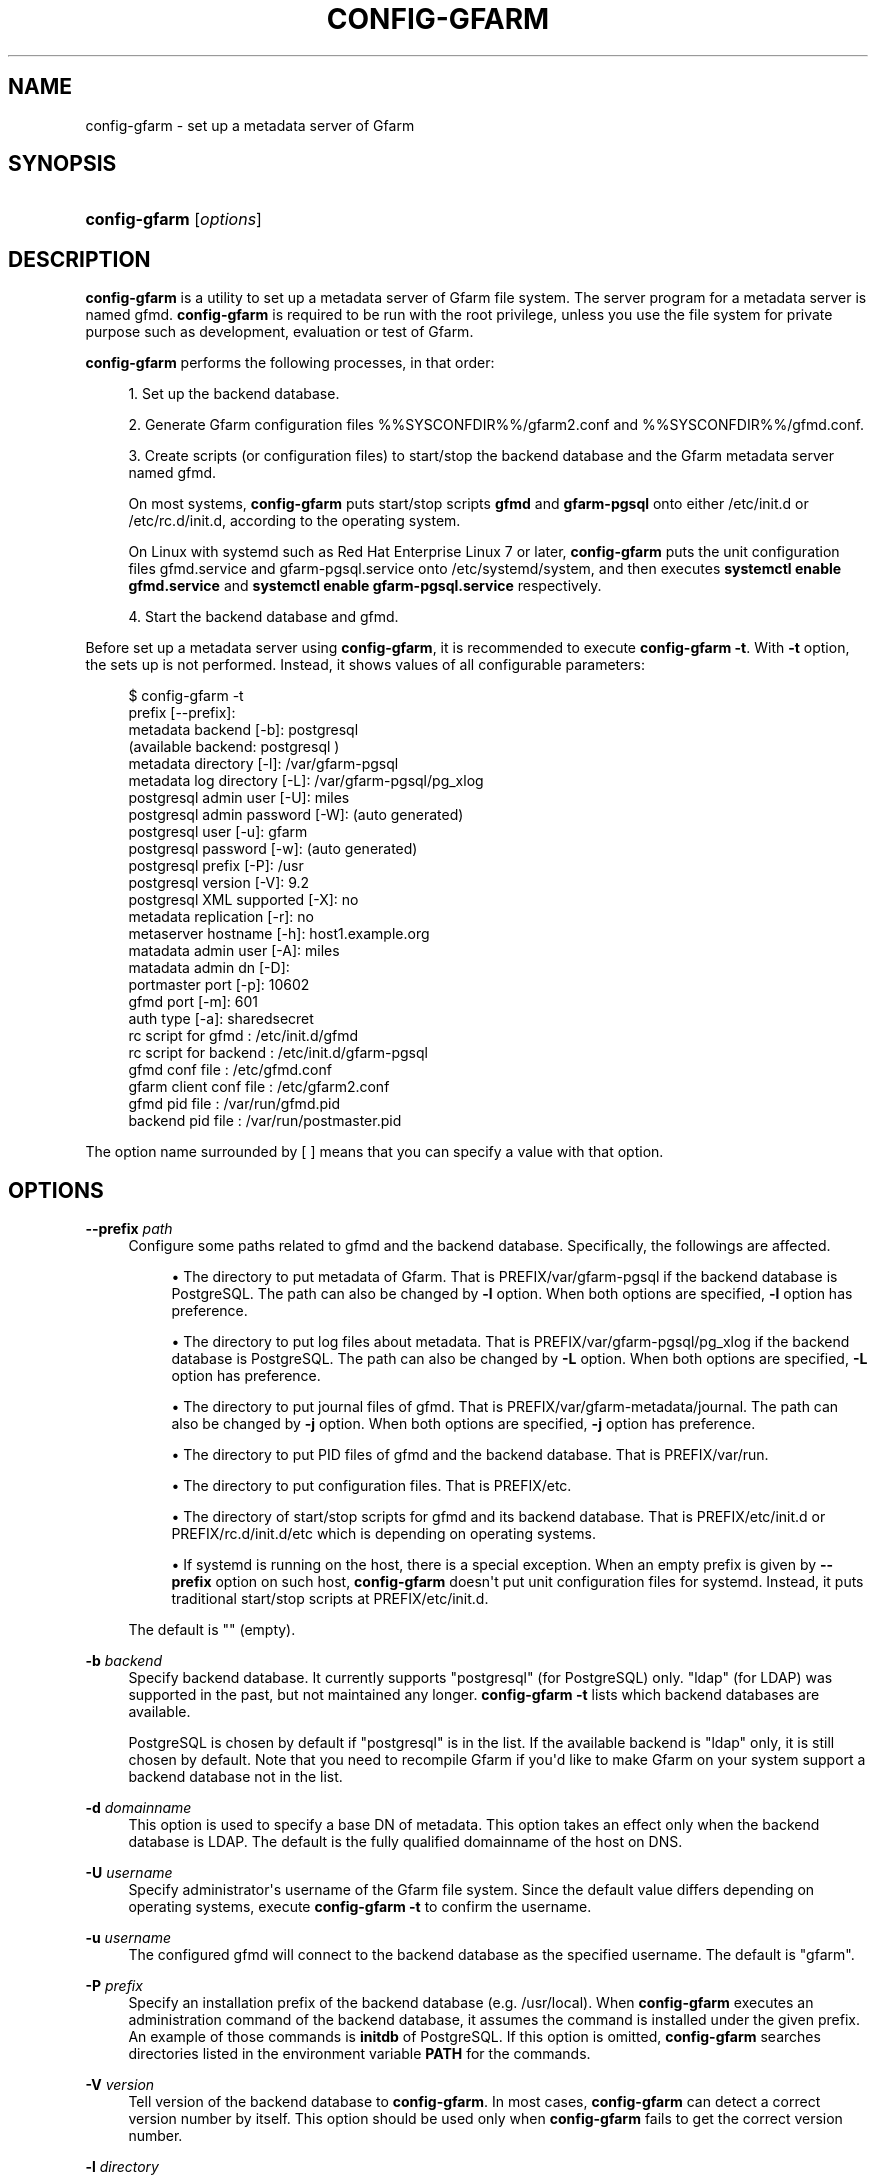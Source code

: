 '\" t
.\"     Title: config-gfarm
.\"    Author: [FIXME: author] [see http://docbook.sf.net/el/author]
.\" Generator: DocBook XSL Stylesheets v1.78.1 <http://docbook.sf.net/>
.\"      Date: 20 Jan 2015
.\"    Manual: Gfarm
.\"    Source: Gfarm
.\"  Language: English
.\"
.TH "CONFIG\-GFARM" "8" "20 Jan 2015" "Gfarm" "Gfarm"
.\" -----------------------------------------------------------------
.\" * Define some portability stuff
.\" -----------------------------------------------------------------
.\" ~~~~~~~~~~~~~~~~~~~~~~~~~~~~~~~~~~~~~~~~~~~~~~~~~~~~~~~~~~~~~~~~~
.\" http://bugs.debian.org/507673
.\" http://lists.gnu.org/archive/html/groff/2009-02/msg00013.html
.\" ~~~~~~~~~~~~~~~~~~~~~~~~~~~~~~~~~~~~~~~~~~~~~~~~~~~~~~~~~~~~~~~~~
.ie \n(.g .ds Aq \(aq
.el       .ds Aq '
.\" -----------------------------------------------------------------
.\" * set default formatting
.\" -----------------------------------------------------------------
.\" disable hyphenation
.nh
.\" disable justification (adjust text to left margin only)
.ad l
.\" -----------------------------------------------------------------
.\" * MAIN CONTENT STARTS HERE *
.\" -----------------------------------------------------------------
.SH "NAME"
config-gfarm \- set up a metadata server of Gfarm
.SH "SYNOPSIS"
.HP \w'\fBconfig\-gfarm\fR\ 'u
\fBconfig\-gfarm\fR [\fIoptions\fR]
.SH "DESCRIPTION"
.PP
\fBconfig\-gfarm\fR
is a utility to set up a metadata server of Gfarm file system\&. The server program for a metadata server is named gfmd\&.
\fBconfig\-gfarm\fR
is required to be run with the root privilege, unless you use the file system for private purpose such as development, evaluation or test of Gfarm\&.
.PP
\fBconfig\-gfarm\fR
performs the following processes, in that order:
.sp
.RS 4
.ie n \{\
\h'-04' 1.\h'+01'\c
.\}
.el \{\
.sp -1
.IP "  1." 4.2
.\}
Set up the backend database\&.
.RE
.sp
.RS 4
.ie n \{\
\h'-04' 2.\h'+01'\c
.\}
.el \{\
.sp -1
.IP "  2." 4.2
.\}
Generate Gfarm configuration files
%%SYSCONFDIR%%/gfarm2\&.conf
and
%%SYSCONFDIR%%/gfmd\&.conf\&.
.RE
.sp
.RS 4
.ie n \{\
\h'-04' 3.\h'+01'\c
.\}
.el \{\
.sp -1
.IP "  3." 4.2
.\}
Create scripts (or configuration files) to start/stop the backend database and the Gfarm metadata server named gfmd\&.
.sp
On most systems,
\fBconfig\-gfarm\fR
puts start/stop scripts
\fBgfmd\fR
and
\fBgfarm\-pgsql\fR
onto either
/etc/init\&.d
or
/etc/rc\&.d/init\&.d, according to the operating system\&.
.sp
On Linux with systemd such as Red Hat Enterprise Linux 7 or later,
\fBconfig\-gfarm\fR
puts the unit configuration files
gfmd\&.service
and
gfarm\-pgsql\&.service
onto
/etc/systemd/system, and then executes
\fBsystemctl enable gfmd\&.service\fR
and
\fBsystemctl enable gfarm\-pgsql\&.service\fR
respectively\&.
.RE
.sp
.RS 4
.ie n \{\
\h'-04' 4.\h'+01'\c
.\}
.el \{\
.sp -1
.IP "  4." 4.2
.\}
Start the backend database and gfmd\&.
.RE
.PP
Before set up a metadata server using
\fBconfig\-gfarm\fR, it is recommended to execute
\fBconfig\-gfarm \-t\fR\&. With
\fB\-t\fR
option, the sets up is not performed\&. Instead, it shows values of all configurable parameters:
.sp
.if n \{\
.RS 4
.\}
.nf
$ config\-gfarm \-t
prefix                 [\-\-prefix]:
metadata backend             [\-b]: postgresql
(available backend: postgresql )
metadata     directory       [\-l]: /var/gfarm\-pgsql
metadata log directory       [\-L]: /var/gfarm\-pgsql/pg_xlog
postgresql admin user        [\-U]: miles
postgresql admin password    [\-W]: (auto generated)
postgresql user              [\-u]: gfarm
postgresql password          [\-w]: (auto generated)
postgresql prefix            [\-P]: /usr
postgresql version           [\-V]: 9\&.2
postgresql XML supported     [\-X]: no
metadata replication         [\-r]: no
metaserver hostname          [\-h]: host1\&.example\&.org
matadata admin user          [\-A]: miles
matadata admin dn            [\-D]:
portmaster port              [\-p]: 10602
gfmd port                    [\-m]: 601
auth type                    [\-a]: sharedsecret
rc script for gfmd               : /etc/init\&.d/gfmd
rc script for backend            : /etc/init\&.d/gfarm\-pgsql
gfmd conf file                   : /etc/gfmd\&.conf
gfarm client conf file           : /etc/gfarm2\&.conf
gfmd pid file                    : /var/run/gfmd\&.pid
backend pid file                 : /var/run/postmaster\&.pid
.fi
.if n \{\
.RE
.\}
.PP
The option name surrounded by [ ] means that you can specify a value with that option\&.
.SH "OPTIONS"
.PP
\fB\-\-prefix\fR \fIpath\fR
.RS 4
Configure some paths related to gfmd and the backend database\&. Specifically, the followings are affected\&.
.sp
.RS 4
.ie n \{\
\h'-04'\(bu\h'+03'\c
.\}
.el \{\
.sp -1
.IP \(bu 2.3
.\}
The directory to put metadata of Gfarm\&. That is
PREFIX/var/gfarm\-pgsql
if the backend database is PostgreSQL\&. The path can also be changed by
\fB\-l\fR
option\&. When both options are specified,
\fB\-l\fR
option has preference\&.
.RE
.sp
.RS 4
.ie n \{\
\h'-04'\(bu\h'+03'\c
.\}
.el \{\
.sp -1
.IP \(bu 2.3
.\}
The directory to put log files about metadata\&. That is
PREFIX/var/gfarm\-pgsql/pg_xlog
if the backend database is PostgreSQL\&. The path can also be changed by
\fB\-L\fR
option\&. When both options are specified,
\fB\-L\fR
option has preference\&.
.RE
.sp
.RS 4
.ie n \{\
\h'-04'\(bu\h'+03'\c
.\}
.el \{\
.sp -1
.IP \(bu 2.3
.\}
The directory to put journal files of gfmd\&. That is
PREFIX/var/gfarm\-metadata/journal\&. The path can also be changed by
\fB\-j\fR
option\&. When both options are specified,
\fB\-j\fR
option has preference\&.
.RE
.sp
.RS 4
.ie n \{\
\h'-04'\(bu\h'+03'\c
.\}
.el \{\
.sp -1
.IP \(bu 2.3
.\}
The directory to put PID files of gfmd and the backend database\&. That is
PREFIX/var/run\&.
.RE
.sp
.RS 4
.ie n \{\
\h'-04'\(bu\h'+03'\c
.\}
.el \{\
.sp -1
.IP \(bu 2.3
.\}
The directory to put configuration files\&. That is
PREFIX/etc\&.
.RE
.sp
.RS 4
.ie n \{\
\h'-04'\(bu\h'+03'\c
.\}
.el \{\
.sp -1
.IP \(bu 2.3
.\}
The directory of start/stop scripts for gfmd and its backend database\&. That is
PREFIX/etc/init\&.d
or
PREFIX/rc\&.d/init\&.d/etc
which is depending on operating systems\&.
.RE
.sp
.RS 4
.ie n \{\
\h'-04'\(bu\h'+03'\c
.\}
.el \{\
.sp -1
.IP \(bu 2.3
.\}
If systemd is running on the host, there is a special exception\&. When an empty prefix is given by
\fB\-\-prefix\fR
option on such host,
\fBconfig\-gfarm\fR
doesn\*(Aqt put unit configuration files for systemd\&. Instead, it puts traditional start/stop scripts at
PREFIX/etc/init\&.d\&.
.RE
.sp
The default is "" (empty)\&.
.RE
.PP
\fB\-b\fR \fIbackend\fR
.RS 4
Specify backend database\&. It currently supports "postgresql" (for PostgreSQL) only\&. "ldap" (for LDAP) was supported in the past, but not maintained any longer\&.
\fBconfig\-gfarm \-t\fR
lists which backend databases are available\&.
.sp
PostgreSQL is chosen by default if "postgresql" is in the list\&. If the available backend is "ldap" only, it is still chosen by default\&. Note that you need to recompile Gfarm if you\*(Aqd like to make Gfarm on your system support a backend database not in the list\&.
.RE
.PP
\fB\-d\fR \fIdomainname\fR
.RS 4
This option is used to specify a base DN of metadata\&. This option takes an effect only when the backend database is LDAP\&. The default is the fully qualified domainname of the host on DNS\&.
.RE
.PP
\fB\-U\fR \fIusername\fR
.RS 4
Specify administrator\*(Aqs username of the Gfarm file system\&. Since the default value differs depending on operating systems, execute
\fBconfig\-gfarm \-t\fR
to confirm the username\&.
.RE
.PP
\fB\-u\fR \fIusername\fR
.RS 4
The configured gfmd will connect to the backend database as the specified username\&. The default is "gfarm"\&.
.RE
.PP
\fB\-P\fR \fIprefix\fR
.RS 4
Specify an installation prefix of the backend database (e\&.g\&. /usr/local)\&. When
\fBconfig\-gfarm\fR
executes an administration command of the backend database, it assumes the command is installed under the given prefix\&. An example of those commands is
\fBinitdb\fR
of PostgreSQL\&. If this option is omitted,
\fBconfig\-gfarm\fR
searches directories listed in the environment variable
\fBPATH\fR
for the commands\&.
.RE
.PP
\fB\-V\fR \fIversion\fR
.RS 4
Tell version of the backend database to
\fBconfig\-gfarm\fR\&. In most cases,
\fBconfig\-gfarm\fR
can detect a correct version number by itself\&. This option should be used only when
\fBconfig\-gfarm\fR
fails to get the correct version number\&.
.RE
.PP
\fB\-l\fR \fIdirectory\fR
.RS 4
Specify a path to the directory where the backend database puts files to store metadata of Gfarm\&.
.sp
If the backend database is PostgreSQL, the directory is commonly called PGDATA directory\&. The default is
PREFIX/var/gfarm\-pgsql
where PREFIX is a prefix given by
\fB\-\-prefix\fR
option\&.
.RE
.PP
\fB\-L\fR \fIdirectory\fR
.RS 4
Specify a path to the directory where the backend database puts log files\&. If the backend database is PostgreSQL, the default is
PREFIX/var/gfarm\-pgsql/pg_xlog
where PREFIX is a prefix given by
\fB\-\-prefix\fR
option\&.
.RE
.PP
\fB\-h\fR \fIhostname\fR
.RS 4
Specify a hostname which is used to identify the metadata server\&. The default is the fully qualified domainname of the host\&.
.RE
.PP
\fB\-j\fR \fIdirectory\fR
.RS 4
Specify a path to the directory where gfmd puts journal files\&. This option takes an effect only when metadata replication is enabled by
\fB\-r\fR
option\&. The default value is
PREFIX/var/gfarm\-metadata/journal
where PREFIX is a prefix given by
\fB\-\-prefix\fR
option\&.
.RE
.PP
\fB\-A\fR \fIusername\fR
.RS 4
Specify administrator of the Gfarm file system\&. If this option is omitted,
\fBconfig\-gfarm\fR
gets a username by executing
\fBwho am i\fR
command\&.
.RE
.PP
\fB\-D\fR \fIsubject\-dn\fR
.RS 4
Specify a subject DN of global administrator\&. This option is mandatory, in case that the authentication method is GSI,
.RE
.PP
\fB\-p\fR \fIport\fR
.RS 4
Specify a TCP port number the configured backend database listens on\&. The default is 10602\&.
.RE
.PP
\fB\-m\fR \fIport\fR
.RS 4
Specify a TCP port number the configured gfmd listens on\&. The default value is 10601 in case of the private mode, 601 otherwise\&.
.RE
.PP
\fB\-a\fR \fImethod\fR
.RS 4
Specify an authentication method\&. It currently recognizes "sharedsecret" or "gsi"\&. The default is "sharedsecret"\&.
.RE
.PP
\fB\-\-help\fR
.RS 4
Show usage, then exit\&.
.RE
.PP
\fB\-S\fR
.RS 4
Enable the private mode\&.
\fBconfig\-gfarm\fR
sets up the Gfarm file system which can be run without root privilege\&. Specifically,
\fBconfig\-gfarm\fR
changes the configuration procedures as follows:
.sp
.RS 4
.ie n \{\
\h'-04'\(bu\h'+03'\c
.\}
.el \{\
.sp -1
.IP \(bu 2.3
.\}
The default listen port of gfmd (corresponding with
\fB\-m\fR
option) is changed from 601 to 10601\&.
.RE
.sp
.RS 4
.ie n \{\
\h'-04'\(bu\h'+03'\c
.\}
.el \{\
.sp -1
.IP \(bu 2.3
.\}
The user map file
%%SYSCONFDIR%%/usermap
is also created\&. The metadata server reads this file when it starts\&. In the non\-private mode, it is required to create the user accounts for _gfarmmd and _gfarmfs on the operating system\&. With the user map file, the creation of the user accounts is not needed\&. The file defines mappings of Gfarm system users to actual user accounts\&.
.RE
.sp
.RS 4
.ie n \{\
\h'-04'\(bu\h'+03'\c
.\}
.el \{\
.sp -1
.IP \(bu 2.3
.\}
The configuration file for gfsd,
%%SYSCONFDIR%%/gfsd\&.conf
is also created\&. In the non\-private mode, gfsd reads the configuration file
%%SYSCONFDIR%%/gfarm2\&.conf
instead, which is read by all Gfarm programs connecting with a metadata server\&.
%%SYSCONFDIR%%/gfsd\&.conf
is a configuration file cutomized for gfsd running under the private mode\&.
.RE
.sp
\fB\-S\fR
option never changes locations of start/stop scripts and configuration files\&. Since the default locations of those files are usually writable only for privilege users,
\fBconfig\-gfarm\fR
fails to create them\&. To avoid this problem, also specify
\fB\-\-prefix\fR
option\&.
.RE
.PP
\fB\-N\fR
.RS 4
Do not start gfmd or the backend database\&.
.RE
.PP
\fB\-f\fR
.RS 4
Force overwriting an existing set up\&.
.RE
.PP
\fB\-t\fR
.RS 4
Show values of all configurable parameters in human readable format, then exit immediately\&.
.RE
.PP
\fB\-T\fR
.RS 4
Like
\fB\-t\fR
option, but it shows values in KEY=VALUE format\&.
.RE
.PP
\fB\-r\fR
.RS 4
Enable metadata replication among metadata servers\&.
.RE
.PP
\fB\-W\fR \fIpassword\fR
.RS 4
Specify administrator\*(Aqs password of backend database\&. This option corresponds with
\fB\-U\fR
option which specifies the username\&. By default, the password is generated automatically\&.
.RE
.PP
\fB\-w\fR \fIpassword\fR
.RS 4
The configured gfmd will connect the backend database with the specified password\&. This option corresponds with
\fB\-u\fR
option which specifies the username\&. By default, the password is generated automatically\&.
.RE
.PP
\fB\-X\fR
.RS 4
Enable XML Path Language (XPath) support for querying XML extended attributes\&.
.RE
.PP
\fB\-E\fR
.RS 4
Set up PostgreSQL with the data checksums option\&.
\fBconfig\-gfarm\fR
gives
\fB\-\-data\-checksums\fR
option to
\fBinitdb\fR
command of PostgreSQL\&. Note that PostgreSQL 9\&.3 or later is required to use this feature\&. This option takes an effect only when the backend database is PostgreSQL\&.
.RE
.SH "FILES"
.PP
%%SYSCONFDIR%%/gfarm2\&.conf
.RS 4
configuration file for Gfarm clients
.RE
.PP
%%SYSCONFDIR%%/gfmd\&.conf
.RS 4
configuration file for gfmd
.RE
.PP
%%SYSCONFDIR%%/gfsd\&.conf
.RS 4
configuration file for gfsd (used only in the private mode)
.RE
.PP
%%SYSCONFDIR%%/usermap
.RS 4
user mapping definition file (used only in the private mode)
.RE
.PP
/etc/init\&.d/gfarm\-pgsql
.RS 4
start/stop script for PostgreSQL running as backend database of Gfarm
.RE
.PP
/etc/init\&.d/gfmd
.RS 4
start/stop script for gfmd
.RE
.PP
/etc/systemd/system/gfarm\-pgsql\&.service
.RS 4
unit configuration file for PostgreSQL running as backend database of Gfarm, read by systemd
.RE
.PP
/etc/systemd/system/gfmd\&.service
.RS 4
unit configuration file for gfmd, read by systemd
.RE
.SH "SEE ALSO"
.PP
\fBgfarm2.conf\fR(5),
\fBconfig-gfsd\fR(8)
